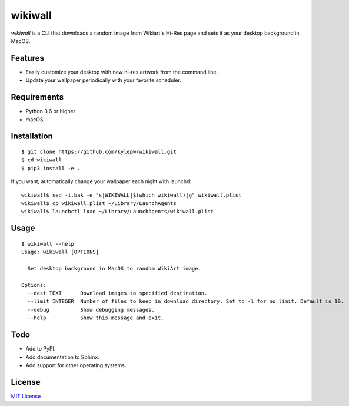 ========
wikiwall
========
*wikiwall* is a CLI that downloads a random image from Wikiart's Hi-Res page and sets it as your desktop background in MacOS.

.. image:: https://github.com/kylepw/wikiwall/blob/master/console.gif?raw=true
	:align: center

Features
--------
- Easily customize your desktop with new hi-res artwork from the command line.
- Update your wallpaper periodically with your favorite scheduler.

Requirements
------------
- Python 3.6 or higher
- macOS


Installation
------------ 
::

	$ git clone https://github.com/kylepw/wikiwall.git 
	$ cd wikiwall
	$ pip3 install -e .

If you want, automatically change your wallpaper each night with launchd: ::

	wikiwall$ sed -i.bak -e "s|WIKIWALL|$(which wikiwall)|g" wikiwall.plist
	wikiwall$ cp wikiwall.plist ~/Library/LaunchAgents
	wikiwall$ launchctl load ~/Library/LaunchAgents/wikiwall.plist


Usage
----- 
::

	$ wikiwall --help
	Usage: wikiwall [OPTIONS]

	  Set desktop background in MacOS to random WikiArt image.

	Options:
  	  --dest TEXT      Download images to specified destination.
  	  --limit INTEGER  Number of files to keep in download directory. Set to -1 for no limit. Default is 10.
  	  --debug          Show debugging messages.
  	  --help           Show this message and exit.
 
Todo
----
- Add to PyPI.
- Add documentation to Sphinx.
- Add support for other operating systems.

License
-------
`MIT License <https://github.com/kylepw/wikiwall/blob/master/LICENSE>`_
